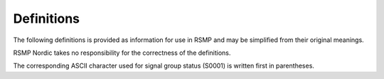 Definitions
-----------

The following definitions is provided as information for use in RSMP and
may be simplified from their original meanings.

RSMP Nordic takes no responsibility for the correctness of the definitions.

The corresponding ASCII character used for signal group status (S0001) is written first in parentheses.

.. glossary::

   Red rest
      (``B``) The signal group has no green demand.

   Red rest without start order
      (``A``) The signal group is prevented to switch to green due to missing start order

   Red rest with privilege measurement
      (``C``) The signal group has no green demand but can turn green when other
      signal groups in the same phase are turning green (signal group status
      ``G``/``0``) or are green (signal groups status ``1``/``2``/``3``/``4``/``5``).
      A green demand which arrives late when other signal groups are green according
      to the above, results in a change to green.

   Red with reservation
      (``D``) The signal group is red due to other priority.

   Red with request
      (``F``) The signal group waits for signal group status ``1``/``2``/``3``/``4``/``5``
      of conflicting signal groups to end.

   Red with start in own stage
      (``G``) The signal group waits for signal group status ``6``/``7``/``8``/``9``/``N``/``O``/``P`` of
      conflicting signal groups to end.

   Minimum green
      (``1``) The shortest time which can be shown green for each respective signal
      group, this time can´t be shortened.

   Max. minimum green
      (``2``) The signal group status :term:`Minimum green` should be able to
      be extended with a traffic controlled variable part up to a maximum
      “Max. minimum-green”. If one or multiple detector logics are programmed
      to extend signal group status “Max. minimum-green”, then the detector
      logics will extend the minimum green time if they are active when the
      signal group is red. Signal group status “Max. minimum-green” should
      optionally be able to be shortened or not at prioritization.

   Maximum green (extension)
      (``3``) The signal group should be able to extend its showing of green through
      extension, e.g. from detector logics. When the signal group has green
      demand and status minimum green has ended, the signal group should
      continue its display of  green in status maximum green. Maximum green
      should be measured in parallel with minimum green up to a maximum
      “maximum green”. Signal group status “maximum green” should optionally
      be able to be shortened or not at prioritization.

   Green rest
      (``4``) A signal group continues its display of green due to one or multiple
      signal group/s in the same traffic pattern has more demand for green
      (signal group status ``1``/``2``/``3``), The signal group has no conflict.
      It waits to be changed, by the rest mode.

   Green passive
      (``5``) A signal group continues its display of green due to other signal groups
      in the same traffic pattern has more demand for green (signal group
      status 1/2/3). The signal group has conflict. It waits to change, by
      conflicting signal group(s).

   Fixed past-end-green
      (``6``) When the signal group is ordered to change to red it should be able to
      continue to be green with a configurable fixed time.

   Extra green according to intergreen times
      (``7``) Signal groups remains green if possible, according to the conflicting
      signal groups

   Variable past-end-green
      (``8``) When the signal group is ordered to change to  red it should be able to
      continue to be green during a traffic controlled variable time
      (O function in LHOVRA). Signal group status “Past end green” should optionally be
      shortened or not at prioritization.

   Variable yellow or yellow green
      (``O``) Signal group status ”fixed yellow” can be extended with a traffic
      controlled variable part “Variable yellow”, the signal group status is
      usually extended by detector logics. (V function in LHOVRA).

   Variable red
      (``P``) The fixed red time/intergreen time should be able to be extended with a
      traffic controlled variable part. It is usually measured in parallel
      with the fixed time whereby it must be longer to have any effect.
      (R function)

